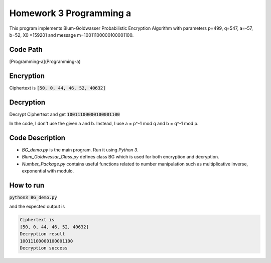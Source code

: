 Homework 3 Programming a
========================

This program implements Blum-Goldwasser Probabilistic Encryption Algorithm with parameters
p=499, q=547, a=-57, b=52, X0 =159201 and message m=10011100000100001100.

Code Path
---------

[Programming-a](Programming-a)

Encryption
----------

Ciphertext is
:code:`[50, 0, 44, 46, 52, 40632]`

Decryption
----------

Decrypt Ciphertext and get
:code:`10011100000100001100`

In the code, I don't use the given a and b. Instead, I use a = p^-1 mod q and b = q^-1 mod p.

Code Description
----------------

* *BG_demo.py* is the main program. Run it using *Python 3*.
* *Blum_Goldwessar_Class.py* defines class BG which is used for both encryption and decryption.
* *Number_Package.py* contains useful functions related to number manipulation such as multiplicative inverse, exponential with modulo.

How to run
----------

:code:`python3 BG_demo.py`

and the expected output is

.. code-block:: bash

  Ciphertext is
  [50, 0, 44, 46, 52, 40632]
  Decryption result
  10011100000100001100
  Decryption success
